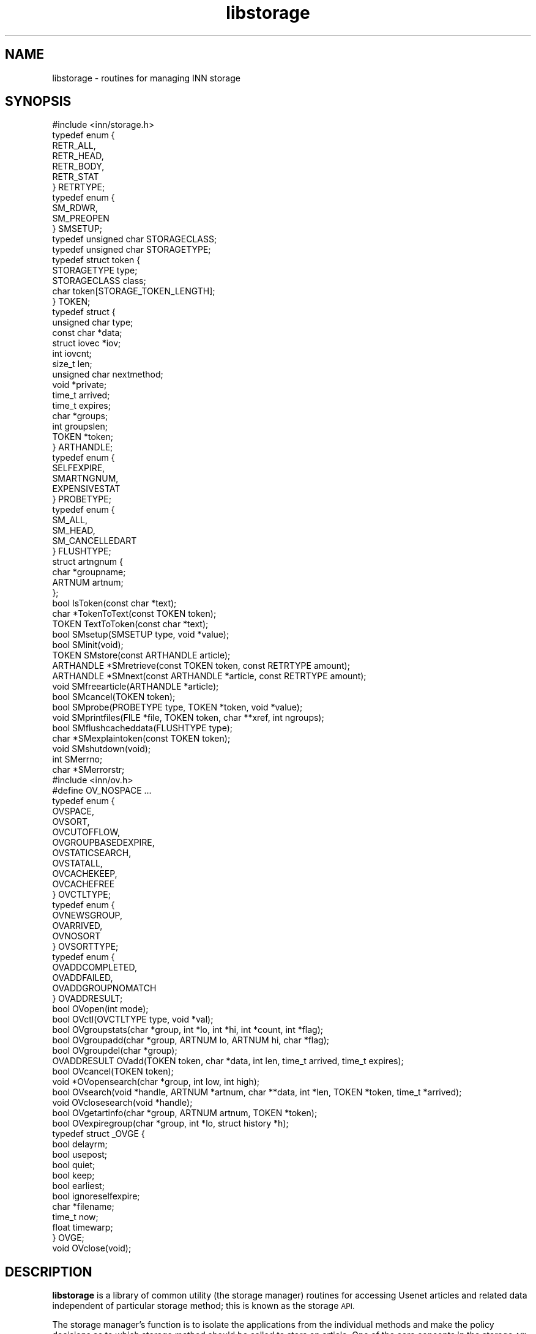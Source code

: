 .\" Automatically generated by Pod::Man 2.28 (Pod::Simple 3.28)
.\"
.\" Standard preamble:
.\" ========================================================================
.de Sp \" Vertical space (when we can't use .PP)
.if t .sp .5v
.if n .sp
..
.de Vb \" Begin verbatim text
.ft CW
.nf
.ne \\$1
..
.de Ve \" End verbatim text
.ft R
.fi
..
.\" Set up some character translations and predefined strings.  \*(-- will
.\" give an unbreakable dash, \*(PI will give pi, \*(L" will give a left
.\" double quote, and \*(R" will give a right double quote.  \*(C+ will
.\" give a nicer C++.  Capital omega is used to do unbreakable dashes and
.\" therefore won't be available.  \*(C` and \*(C' expand to `' in nroff,
.\" nothing in troff, for use with C<>.
.tr \(*W-
.ds C+ C\v'-.1v'\h'-1p'\s-2+\h'-1p'+\s0\v'.1v'\h'-1p'
.ie n \{\
.    ds -- \(*W-
.    ds PI pi
.    if (\n(.H=4u)&(1m=24u) .ds -- \(*W\h'-12u'\(*W\h'-12u'-\" diablo 10 pitch
.    if (\n(.H=4u)&(1m=20u) .ds -- \(*W\h'-12u'\(*W\h'-8u'-\"  diablo 12 pitch
.    ds L" ""
.    ds R" ""
.    ds C` ""
.    ds C' ""
'br\}
.el\{\
.    ds -- \|\(em\|
.    ds PI \(*p
.    ds L" ``
.    ds R" ''
.    ds C`
.    ds C'
'br\}
.\"
.\" Escape single quotes in literal strings from groff's Unicode transform.
.ie \n(.g .ds Aq \(aq
.el       .ds Aq '
.\"
.\" If the F register is turned on, we'll generate index entries on stderr for
.\" titles (.TH), headers (.SH), subsections (.SS), items (.Ip), and index
.\" entries marked with X<> in POD.  Of course, you'll have to process the
.\" output yourself in some meaningful fashion.
.\"
.\" Avoid warning from groff about undefined register 'F'.
.de IX
..
.nr rF 0
.if \n(.g .if rF .nr rF 1
.if (\n(rF:(\n(.g==0)) \{
.    if \nF \{
.        de IX
.        tm Index:\\$1\t\\n%\t"\\$2"
..
.        if !\nF==2 \{
.            nr % 0
.            nr F 2
.        \}
.    \}
.\}
.rr rF
.\"
.\" Accent mark definitions (@(#)ms.acc 1.5 88/02/08 SMI; from UCB 4.2).
.\" Fear.  Run.  Save yourself.  No user-serviceable parts.
.    \" fudge factors for nroff and troff
.if n \{\
.    ds #H 0
.    ds #V .8m
.    ds #F .3m
.    ds #[ \f1
.    ds #] \fP
.\}
.if t \{\
.    ds #H ((1u-(\\\\n(.fu%2u))*.13m)
.    ds #V .6m
.    ds #F 0
.    ds #[ \&
.    ds #] \&
.\}
.    \" simple accents for nroff and troff
.if n \{\
.    ds ' \&
.    ds ` \&
.    ds ^ \&
.    ds , \&
.    ds ~ ~
.    ds /
.\}
.if t \{\
.    ds ' \\k:\h'-(\\n(.wu*8/10-\*(#H)'\'\h"|\\n:u"
.    ds ` \\k:\h'-(\\n(.wu*8/10-\*(#H)'\`\h'|\\n:u'
.    ds ^ \\k:\h'-(\\n(.wu*10/11-\*(#H)'^\h'|\\n:u'
.    ds , \\k:\h'-(\\n(.wu*8/10)',\h'|\\n:u'
.    ds ~ \\k:\h'-(\\n(.wu-\*(#H-.1m)'~\h'|\\n:u'
.    ds / \\k:\h'-(\\n(.wu*8/10-\*(#H)'\z\(sl\h'|\\n:u'
.\}
.    \" troff and (daisy-wheel) nroff accents
.ds : \\k:\h'-(\\n(.wu*8/10-\*(#H+.1m+\*(#F)'\v'-\*(#V'\z.\h'.2m+\*(#F'.\h'|\\n:u'\v'\*(#V'
.ds 8 \h'\*(#H'\(*b\h'-\*(#H'
.ds o \\k:\h'-(\\n(.wu+\w'\(de'u-\*(#H)/2u'\v'-.3n'\*(#[\z\(de\v'.3n'\h'|\\n:u'\*(#]
.ds d- \h'\*(#H'\(pd\h'-\w'~'u'\v'-.25m'\f2\(hy\fP\v'.25m'\h'-\*(#H'
.ds D- D\\k:\h'-\w'D'u'\v'-.11m'\z\(hy\v'.11m'\h'|\\n:u'
.ds th \*(#[\v'.3m'\s+1I\s-1\v'-.3m'\h'-(\w'I'u*2/3)'\s-1o\s+1\*(#]
.ds Th \*(#[\s+2I\s-2\h'-\w'I'u*3/5'\v'-.3m'o\v'.3m'\*(#]
.ds ae a\h'-(\w'a'u*4/10)'e
.ds Ae A\h'-(\w'A'u*4/10)'E
.    \" corrections for vroff
.if v .ds ~ \\k:\h'-(\\n(.wu*9/10-\*(#H)'\s-2\u~\d\s+2\h'|\\n:u'
.if v .ds ^ \\k:\h'-(\\n(.wu*10/11-\*(#H)'\v'-.4m'^\v'.4m'\h'|\\n:u'
.    \" for low resolution devices (crt and lpr)
.if \n(.H>23 .if \n(.V>19 \
\{\
.    ds : e
.    ds 8 ss
.    ds o a
.    ds d- d\h'-1'\(ga
.    ds D- D\h'-1'\(hy
.    ds th \o'bp'
.    ds Th \o'LP'
.    ds ae ae
.    ds Ae AE
.\}
.rm #[ #] #H #V #F C
.\" ========================================================================
.\"
.IX Title "libstorage 3"
.TH libstorage 3 "2015-09-12" "INN 2.6.1" "InterNetNews Documentation"
.\" For nroff, turn off justification.  Always turn off hyphenation; it makes
.\" way too many mistakes in technical documents.
.if n .ad l
.nh
.SH "NAME"
libstorage \- routines for managing INN storage
.SH "SYNOPSIS"
.IX Header "SYNOPSIS"
.Vb 1
\&    #include <inn/storage.h>
\&
\&    typedef enum {
\&        RETR_ALL,
\&        RETR_HEAD,
\&        RETR_BODY,
\&        RETR_STAT
\&    } RETRTYPE;
\&
\&    typedef enum {
\&        SM_RDWR,
\&        SM_PREOPEN
\&    } SMSETUP;
\&
\&    typedef unsigned char STORAGECLASS;
\&    typedef unsigned char STORAGETYPE;
\&
\&    typedef struct token {
\&        STORAGETYPE  type;
\&        STORAGECLASS class;
\&        char         token[STORAGE_TOKEN_LENGTH];
\&    } TOKEN;
\&
\&    typedef struct {
\&        unsigned char type;
\&        const char    *data;
\&        struct iovec  *iov;
\&        int           iovcnt;
\&        size_t        len;
\&        unsigned char nextmethod;
\&        void          *private;
\&        time_t        arrived;
\&        time_t        expires;
\&        char          *groups;
\&        int           groupslen;
\&        TOKEN         *token;
\&    } ARTHANDLE;
\&
\&    typedef enum {
\&        SELFEXPIRE,
\&        SMARTNGNUM,
\&        EXPENSIVESTAT
\&    } PROBETYPE;
\&
\&    typedef enum {
\&        SM_ALL,
\&        SM_HEAD,
\&        SM_CANCELLEDART
\&    } FLUSHTYPE;
\&
\&    struct artngnum {
\&        char   *groupname;
\&        ARTNUM artnum;
\&    };
\&
\&    bool IsToken(const char *text);
\&
\&    char *TokenToText(const TOKEN token);
\&
\&    TOKEN TextToToken(const char *text);
\&
\&    bool SMsetup(SMSETUP type, void *value);
\&
\&    bool SMinit(void);
\&
\&    TOKEN SMstore(const ARTHANDLE article);
\&
\&    ARTHANDLE *SMretrieve(const TOKEN token, const RETRTYPE amount);
\&
\&    ARTHANDLE *SMnext(const ARTHANDLE *article, const RETRTYPE amount);
\&
\&    void SMfreearticle(ARTHANDLE *article);
\&
\&    bool SMcancel(TOKEN token);
\&
\&    bool SMprobe(PROBETYPE type, TOKEN *token, void *value);
\&
\&    void SMprintfiles(FILE *file, TOKEN token, char **xref, int ngroups);
\&
\&    bool SMflushcacheddata(FLUSHTYPE type);
\&
\&    char *SMexplaintoken(const TOKEN token);
\&
\&    void SMshutdown(void);
\&
\&    int SMerrno;
\&
\&    char *SMerrorstr;
\&
\&    #include <inn/ov.h>
\&
\&    #define OV_NOSPACE ...
\&
\&    typedef enum {
\&        OVSPACE,
\&        OVSORT,
\&        OVCUTOFFLOW,
\&        OVGROUPBASEDEXPIRE,
\&        OVSTATICSEARCH,
\&        OVSTATALL,
\&        OVCACHEKEEP,
\&        OVCACHEFREE
\&    } OVCTLTYPE;
\&
\&    typedef enum {
\&        OVNEWSGROUP,
\&        OVARRIVED,
\&        OVNOSORT
\&    } OVSORTTYPE;
\&
\&    typedef enum {
\&        OVADDCOMPLETED,
\&        OVADDFAILED,
\&        OVADDGROUPNOMATCH
\&    } OVADDRESULT;
\&
\&    bool OVopen(int mode);
\&
\&    bool OVctl(OVCTLTYPE type, void *val);
\&
\&    bool OVgroupstats(char *group, int *lo, int *hi, int *count, int *flag);
\&
\&    bool OVgroupadd(char *group, ARTNUM lo, ARTNUM hi, char *flag);
\&
\&    bool OVgroupdel(char *group);
\&
\&    OVADDRESULT OVadd(TOKEN token, char *data, int len, time_t arrived, time_t expires);
\&
\&    bool OVcancel(TOKEN token);
\&
\&    void *OVopensearch(char *group, int low, int high);
\&
\&    bool OVsearch(void *handle, ARTNUM *artnum, char **data, int *len, TOKEN *token, time_t *arrived);
\&
\&    void OVclosesearch(void *handle);
\&
\&    bool OVgetartinfo(char *group, ARTNUM artnum, TOKEN *token);
\&
\&    bool OVexpiregroup(char *group, int *lo, struct history *h);
\&
\&    typedef struct _OVGE {
\&        bool   delayrm;
\&        bool   usepost;
\&        bool   quiet;
\&        bool   keep;
\&        bool   earliest;
\&        bool   ignoreselfexpire;
\&        char   *filename;
\&        time_t now;
\&        float  timewarp;
\&    } OVGE;
\&
\&    void OVclose(void);
.Ve
.SH "DESCRIPTION"
.IX Header "DESCRIPTION"
\&\fBlibstorage\fR is a library of common utility (the storage manager) routines
for accessing Usenet articles and related data independent of particular
storage method; this is known as the storage \s-1API.\s0
.PP
The storage manager's function is to isolate the applications from the
individual methods and make the policy decisions as to which storage method
should be called to store an article.  One of the core concepts in the
storage \s-1API\s0 is that articles are not manipulated using the message-ID or
article number, but rather a token that uniquely identifies the article
to the method that stored it.  This may seem to be redundant since the
message-ID already is a unique identifier for the article; however, since
the storage method generates the token, it can encode all the information
it needs to locate the article in the token.
.PP
\&\fB\s-1OV\s0\fR is a common utility routines for accessing newsgroups and overview
data independent of particular overview method.
.PP
The \fB\s-1OV\s0\fR function is to isolate the applications from the individual
methods.  All articles passed through the storage \s-1API\s0 are assumed to
be in wire format.  Wire format means \f(CW\*(C`\er\en\*(C'\fR at the end of lines,
dot-stuffed lines (that is to say \f(CW\*(C`.\*(C'\fR at the beginning of lines which
already start with \f(CW\*(C`.\*(C'\fR), and \f(CW\*(C`.\er\en\*(C'\fR at the end of article on \s-1NNTP\s0 stream
are not stripped.  This has a performance win when transferring articles.
Note that for the tradspool method, wire format can be disabled.  This is
just for compatibility which is needed by some old tools written for
traditional spool.
.PP
The \fBIsToken\fR function checks to see if the text is formatted as a text
token string.  It returns true if formatted correctly or returns false
if not.
.PP
The \fBTokenToText\fR function converts a token into a text string for output.
.PP
The \fBTextToToken\fR function converts a text string into a token.
.PP
The \fBSMsetup\fR function configures some parameters for use by the storage
manager.  \fItype\fR is one of following:
.ie n .IP """SM_RDWR""" 4
.el .IP "\f(CWSM_RDWR\fR" 4
.IX Item "SM_RDWR"
Allow read/write open for storage files (default is false).
.ie n .IP """SM_PREOPEN""" 4
.el .IP "\f(CWSM_PREOPEN\fR" 4
.IX Item "SM_PREOPEN"
Open all storage files at startup time and keep them (default is false).
.PP
\&\fIvalue\fR is the pointer which tells each type's value.  It returns true
if setup is successful, or false if not.
.PP
The \fBSMinit\fR function calls the setup function for all of the configured
methods based on \fBSMsetup\fR.  This function should be called prior to all
other storage \s-1API\s0 functions which begin with \f(CW\*(C`SM\*(C'\fR except \fBSMsetup\fR.  It
returns true if initialization is successful or returns false if not.
\&\fBSMinit\fR returns true, unless all storage methods fail initialization.
.PP
The \fBSMstore\fR function stores an article specified with \fIarticle\fR.
The headers and body of the article are supplied to \fBSMstore\fR using the
\&\fIiov\fR and \fIiovcnt\fR members of \fB\s-1ARTHANDLE\s0\fR.  (\fIdata\fR and \fIprivate\fR
are ignored by \fBSMstore\fR.)  If \fIarrived\fR is specified, \fBSMstore\fR uses
its value as article's arrival time; otherwise \fBSMstore\fR uses the current
time for it.  \fBSMstore\fR returns the token type or returns \fB\s-1TOKEN_EMPTY\s0\fR
if the article is not stored because some error occurs or simply does not
match any \fIuwildmat\fR\|(3) expression in \fIstorage.conf\fR.  \fBSMstore\fR fails if
\&\fB\s-1SM_RDWR\s0\fR has not been set to true with \fBSMsetup\fR.
.PP
The \fBSMretrieve\fR function retrieves an article specified with \fItoken\fR.
\&\fIamount\fR is the one of following which specifies retrieving type:
.ie n .IP """RETR_ALL""" 4
.el .IP "\f(CWRETR_ALL\fR" 4
.IX Item "RETR_ALL"
Retrieve the whole article.
.ie n .IP """RETR_HEAD""" 4
.el .IP "\f(CWRETR_HEAD\fR" 4
.IX Item "RETR_HEAD"
Retrieve the headers of the article.
.ie n .IP """RETR_BODY""" 4
.el .IP "\f(CWRETR_BODY\fR" 4
.IX Item "RETR_BODY"
Retrieve the body of the article.
.ie n .IP """RETR_STAT""" 4
.el .IP "\f(CWRETR_STAT\fR" 4
.IX Item "RETR_STAT"
Just check to see if the article exists.
.PP
\&\fBSMretrieve\fR provides the article data via the \fIdata\fR and \fIlen\fR members
of \fB\s-1ARTHANDLE\s0\fR.  (\fIiov\fR is not set by \fBSMretrieve\fR.)  The data area
indicated by \fB\s-1ARTHANDLE\s0\fR should not be modified.
.PP
The \fBSMnext\fR function is similar in function to \fBSMretrieve\fR except that it
is intended for traversing the method's article store sequentially.  To start
a query, \fBSMnext\fR should be called with a \s-1NULL\s0 pointer \fB\s-1ARTHANDLE\s0\fR.
Then \fBSMnext\fR returns \fB\s-1ARTHANDLE\s0\fR which should be used for the next
query.  If a \s-1NULL\s0 pointer \fB\s-1ARTHANDLE\s0\fR is returned, no articles are left
to be queried.  If \fIdata\fR of \fB\s-1ARTHANDLE\s0\fR is \s-1NULL\s0 pointer or \fIlen\fR of
\&\fB\s-1ARTHANDLE\s0\fR is \f(CW0\fR, it indicates the article may be corrupted and should
be cancelled by \fISMcancel\fR.  The data area indicated by \fB\s-1ARTHANDLE\s0\fR
should not be modified.
.PP
The \fBSMfreearticle\fR function frees all allocated memory used by
\&\fBSMretrieve\fR and \fBSMnext\fR.  If \fBSMnext\fR will be called with previously
returned \fB\s-1ARTHANDLE\s0\fR, \fBSMfreearticle\fR should not be called as \fBSMnext\fR
frees allocated memory internally.
.PP
The \fBSMcancel\fR function removes the article specified with \fItoken\fR.
It returns true if cancellation is successful or returns false if not.
\&\fBSMcancel\fR fails if \fB\s-1SM_RDWR\s0\fR has not been set to true with \fBSMsetup\fR.
.PP
The \fBSMprobe\fR function checks the token on \fB\s-1PROBETYPE\s0\fR.  \fItype\fR is
one of following:
.ie n .IP """SELFEXPIRE""" 4
.el .IP "\f(CWSELFEXPIRE\fR" 4
.IX Item "SELFEXPIRE"
Check to see if the method of the token
has self expire functionality.
.ie n .IP """SMARTNGNUM""" 4
.el .IP "\f(CWSMARTNGNUM\fR" 4
.IX Item "SMARTNGNUM"
Get the newsgroup name and
the article number of the token.
.ie n .IP """EXPENSIVESTAT""" 4
.el .IP "\f(CWEXPENSIVESTAT\fR" 4
.IX Item "EXPENSIVESTAT"
Check to see whether
checking the existence of an article is expensive or not.
.PP
The \fBSMprintfiles\fR function shows file name or token usable by \fIfastrm\fR\|(8).
.PP
The \fBSMflushcacheddata\fR function flushes cached data on each storage
method.  \fItype\fR is one of following:
.ie n .IP """SM_HEAD""" 4
.el .IP "\f(CWSM_HEAD\fR" 4
.IX Item "SM_HEAD"
Flush cached header.
.ie n .IP """SM_CANCELLEDART""" 4
.el .IP "\f(CWSM_CANCELLEDART\fR" 4
.IX Item "SM_CANCELLEDART"
Flush the articles which should be cancelled.
.ie n .IP """SM_ALL""" 4
.el .IP "\f(CWSM_ALL\fR" 4
.IX Item "SM_ALL"
Flush all cached data.
.PP
The \fBSMexplaintoken\fR function returns a human-readable text string with
a clear, decoded form of the storage \s-1API\s0 token.
.PP
The \fBSMshutdown\fR function calls the shutdown for each configured storage
method and then frees any resources it has allocated for itself.
.PP
\&\fBSMerrno\fR and \fBSMerrorstr\fR indicate the reason of the last error concerning
storage manager.
.PP
\&\fBOVopen\fR calls the setup function for configured method which is specified
as \fIovmethod\fR in \fIinn.conf\fR.  \fImode\fR is constructed from following:
.ie n .IP """OV_READ""" 4
.el .IP "\f(CWOV_READ\fR" 4
.IX Item "OV_READ"
Allow read open for the overview method.
.ie n .IP """OV_WRITE""" 4
.el .IP "\f(CWOV_WRITE\fR" 4
.IX Item "OV_WRITE"
Allow write open for the overview method.
.PP
This function should be called prior to all other \s-1OV\s0 functions which begin
with \f(CW\*(C`OV\*(C'\fR.
.PP
The \fBOVctl\fR function probes or sets some parameters for the overview method.
\&\fItype\fR is one of following:
.ie n .IP """OVGROUPBASEDEXPIRE""" 4
.el .IP "\f(CWOVGROUPBASEDEXPIRE\fR" 4
.IX Item "OVGROUPBASEDEXPIRE"
Setup how group-based expiry is done.
.ie n .IP """OVCUTOFFLOW""" 4
.el .IP "\f(CWOVCUTOFFLOW\fR" 4
.IX Item "OVCUTOFFLOW"
Do not add overview data if the data is under the lowest article.
.ie n .IP """OVSORT""" 4
.el .IP "\f(CWOVSORT\fR" 4
.IX Item "OVSORT"
Probe which key is suitable for the overview method.
.ie n .IP """OVSPACE""" 4
.el .IP "\f(CWOVSPACE\fR" 4
.IX Item "OVSPACE"
Probe the overview space usage.
.ie n .IP """OVSTATALL""" 4
.el .IP "\f(CWOVSTATALL\fR" 4
.IX Item "OVSTATALL"
Stat all the articles when \fBOVexpiregroup\fR is called.
.ie n .IP """OVSTATICSEARCH""" 4
.el .IP "\f(CWOVSTATICSEARCH\fR" 4
.IX Item "OVSTATICSEARCH"
Setup if results of \fBOVsearch\fR are stored in a static buffer and must be
copied before the next call to \fBOVsearch\fR.
.ie n .IP """OVCACHEKEEP""" 4
.el .IP "\f(CWOVCACHEKEEP\fR" 4
.IX Item "OVCACHEKEEP"
Setup whether the cache should be kept.
.ie n .IP """OVCACHEFREE""" 4
.el .IP "\f(CWOVCACHEFREE\fR" 4
.IX Item "OVCACHEFREE"
Free the cache.
.PP
The \fBOVgroupstats\fR function retrieves the specified newsgroup information
from the overview method.
.PP
The \fBOVgroupadd\fR function informs the overview method that the specified
newsgroup is being added.
.PP
The \fBOVgroupdel\fR function informs the overview method that the specified
newsgroup is being removed.
.PP
The \fBOVadd\fR function stores an overview data.
.PP
The \fBOVcancel\fR function requests the overview method delete overview data
specified with token.
.PP
The \fBOVopensearch\fR function requests the overview method prepare overview
data retrieval.  The request range is determined by \fIlow\fR and \fIhigh\fR.
The setting of \fB\s-1OVSTATICSEARCH\s0\fR determines how search result data
must be handled.  (Note that with some storage methods, each call to
\&\fBOVopensearch\fR may cause internal storage to be remapped.  Therefore,
multiple simultaneous searches may require data to be copied in between
\&\fBOVsearch\fR calls even if \fB\s-1OVSTATICSEARCH\s0\fR is false.)
.PP
The \fBOVsearch\fR function retrieves information, article number, overview
data, or arrival time.  It should be called with \s-1NULL\s0 handle when it
is the first time; subsequent \fBOVsearch\fR calls should use the handle
returned by the previous call to \fBOVsearch\fR.  \fBOVsearch\fR returns
true, unless it reaches \fIhigh\fR, which is specified by \fBOVopensearch\fR.
Retrieved overview data are sorted by article number, and \fIlen\fR is \f(CW0\fR
if there is no overview data for the article.  Note that the retrieved
data is not necessarily null-terminated; you should only rely on \fIlen\fR
octets of overview data being present.
.PP
The \fBOVclosesearch\fR function frees all resources which have been allocated
by \fBOVopensearch\fR.
.PP
The \fBOVgetartinfo\fR function retrieves the overview data and the token
specified with \fIartnum\fR.
.PP
The \fBOVexpiregroup\fR function expires the overview data for the newsgroup.
It checks the existence of the article and purges the overview data if the
article no longer exists.  If \fIgroupbaseexpiry\fR in \fIinn.conf\fR is true,
\&\fBOVexpiregroup\fR also expires articles.
.PP
The \fBOVclose\fR function frees all resources which are used by the overview
method.
.SH "HISTORY"
.IX Header "HISTORY"
Written by Katsuhiro Kondou <kondou@nec.co.jp> for InterNetNews.
Converted to \s-1POD\s0 by Julien Elie.
.PP
\&\f(CW$Id:\fR libstorage.pod 9073 2010\-05\-31 19:00:23Z iulius $
.SH "SEE ALSO"
.IX Header "SEE ALSO"
\&\fIexpire\fR\|(8), \fIfastrm\fR\|(8), \fIinn.conf\fR\|(5), \fIstorage.conf\fR\|(5).
